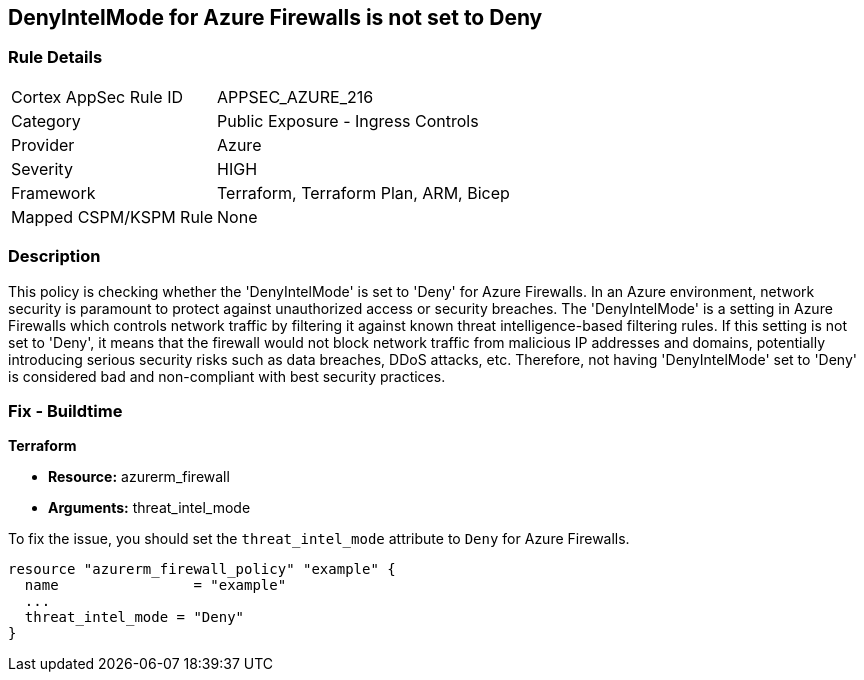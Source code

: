 
== DenyIntelMode for Azure Firewalls is not set to Deny

=== Rule Details

[cols="1,2"]
|===
|Cortex AppSec Rule ID |APPSEC_AZURE_216
|Category |Public Exposure - Ingress Controls
|Provider |Azure
|Severity |HIGH
|Framework |Terraform, Terraform Plan, ARM, Bicep
|Mapped CSPM/KSPM Rule |None
|===


=== Description

This policy is checking whether the 'DenyIntelMode' is set to 'Deny' for Azure Firewalls. In an Azure environment, network security is paramount to protect against unauthorized access or security breaches. The 'DenyIntelMode' is a setting in Azure Firewalls which controls network traffic by filtering it against known threat intelligence-based filtering rules. If this setting is not set to 'Deny', it means that the firewall would not block network traffic from malicious IP addresses and domains, potentially introducing serious security risks such as data breaches, DDoS attacks, etc. Therefore, not having 'DenyIntelMode' set to 'Deny' is considered bad and non-compliant with best security practices.

=== Fix - Buildtime

*Terraform*

* *Resource:* azurerm_firewall
* *Arguments:* threat_intel_mode

To fix the issue, you should set the `threat_intel_mode` attribute to `Deny` for Azure Firewalls.

[source,go]
----
resource "azurerm_firewall_policy" "example" {
  name                = "example"
  ...
  threat_intel_mode = "Deny"
}
----


